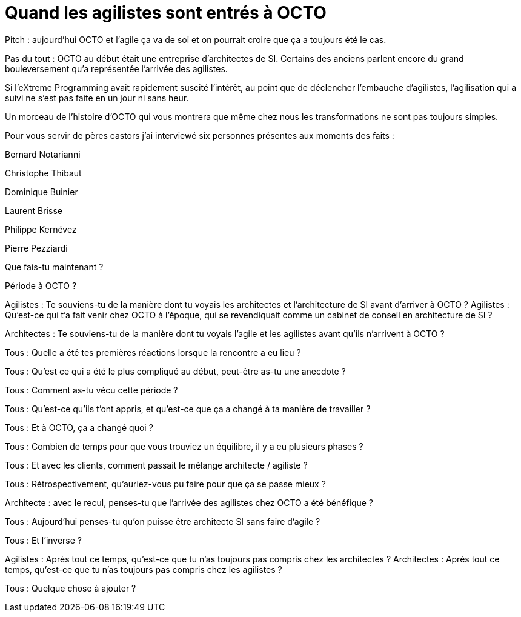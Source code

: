 = Quand les agilistes sont entrés à OCTO
:BEN: Bernard Notarianni
:CTH: Christophe Thibaut
:DOM: Dominique Buinier
:LBR: Laurent Brisse
:PKE: Philippe Kernévez
:PPE: Pierre Pezziardi

Pitch : aujourd'hui OCTO et l'agile ça va de soi et on pourrait croire que ça a toujours été le cas.

Pas du tout : OCTO au début était une entreprise d'architectes de SI.
Certains des anciens parlent encore du grand bouleversement qu'a représentée l'arrivée des agilistes.

Si l'eXtreme Programming avait rapidement suscité l'intérêt, au point que de déclencher l'embauche d'agilistes, l'agilisation qui a suivi ne s'est pas faite en un jour ni sans heur.

Un morceau de l'histoire d'OCTO qui vous montrera que même chez nous les transformations ne sont pas toujours simples.

Pour vous servir de pères castors j'ai interviewé six personnes présentes aux moments des faits :

{BEN}

{CTH}

{DOM}

{LBR}

{PKE}

{PPE}

Que fais-tu maintenant ?

Période à OCTO ?

Agilistes : Te souviens-tu de la manière dont tu voyais les architectes et l'architecture de SI avant d'arriver à OCTO ?
Agilistes : Qu’est-ce qui t’a fait venir chez OCTO à l’époque, qui se revendiquait comme un cabinet de conseil en architecture de SI ?

Architectes : Te souviens-tu de la manière dont tu voyais l'agile et les agilistes avant qu'ils n'arrivent à OCTO ?


Tous : Quelle a été tes premières réactions lorsque la rencontre a eu lieu ?

Tous : Qu'est ce qui a été le plus compliqué au début, peut-être as-tu une anecdote ?

Tous : Comment as-tu vécu cette période ?

Tous : Qu'est-ce qu'ils t'ont appris, et qu'est-ce que ça a changé à ta manière de travailler ?

Tous : Et à OCTO, ça a changé quoi ?

Tous : Combien de temps pour que vous trouviez un équilibre, il y a eu plusieurs phases ?

Tous : Et avec les clients, comment passait le mélange architecte / agiliste ?

Tous : Rétrospectivement, qu'auriez-vous pu faire pour que ça se passe mieux ?

Architecte : avec le recul, penses-tu que l’arrivée des agilistes chez OCTO a été bénéfique ?

Tous : Aujourd'hui penses-tu qu'on puisse être architecte SI sans faire d'agile ?

Tous : Et l'inverse ?

Agilistes : Après tout ce temps, qu'est-ce que tu n'as toujours pas compris chez les architectes ?
Architectes : Après tout ce temps, qu'est-ce que tu n'as toujours pas compris chez les agilistes ?

Tous : Quelque chose à ajouter ?
